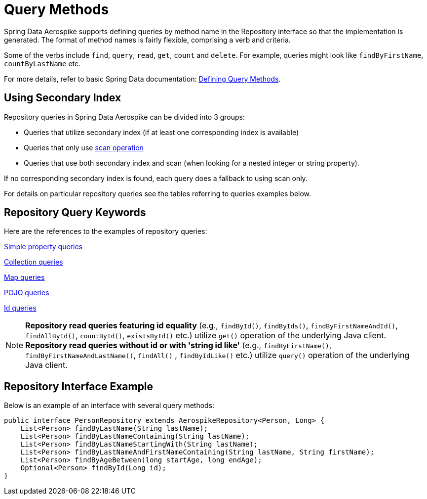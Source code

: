 [[aerospike.query-methods-preface]]
= Query Methods

Spring Data Aerospike supports defining queries by method name in the Repository interface so that the implementation
is generated.
The format of method names is fairly flexible, comprising a verb and criteria.

Some of the verbs include `find`, `query`, `read`, `get`, `count` and `delete`.
For example, queries might look like `findByFirstName`, `countByLastName` etc.

For more details, refer to basic Spring Data documentation:
link:https://docs.spring.io/spring-data/rest/reference/data-commons/repositories/query-methods-details.html[Defining Query Methods].

== Using Secondary Index

Repository queries in Spring Data Aerospike can be divided into 3 groups:

* Queries that utilize secondary index (if at least one corresponding index is available)

* Queries that only use <<aerospike.scan-operation, scan operation>>

* Queries that use both secondary index and scan (when looking for a nested integer or string property).

If no corresponding secondary index is found, each query does a fallback to using scan only.

For details on particular repository queries see the tables referring to queries examples below.

== Repository Query Keywords

Here are the references to the examples of repository queries:

<<aerospike.query_methods.simple_property, Simple property queries>>

<<aerospike.query_methods.collection, Collection queries>>

<<aerospike.query_methods.map, Map queries>>

<<aerospike.query_methods.pojo, POJO queries>>

<<aerospike.query_methods.id, Id queries>>

NOTE: *Repository read queries featuring id equality* (e.g., `findById()`, `findByIds()`, `findByFirstNameAndId()`, `findAllById()`,
`countById()`, `existsById()` etc.) utilize `get()` operation of the underlying Java client.
*Repository read queries without id or with 'string id like'* (e.g., `findByFirstName()`, `findByFirstNameAndLastName()`, `findAll()` , `findByIdLike()` etc.)
utilize `query()` operation of the underlying Java client.


== Repository Interface Example

Below is an example of an interface with several query methods:

[source,java]
----
public interface PersonRepository extends AerospikeRepository<Person, Long> {
    List<Person> findByLastName(String lastName);
    List<Person> findByLastNameContaining(String lastName);
    List<Person> findByLastNameStartingWith(String lastName);
    List<Person> findByLastNameAndFirstNameContaining(String lastName, String firstName);
    List<Person> findByAgeBetween(long startAge, long endAge);
    Optional<Person> findById(Long id);
}
----

